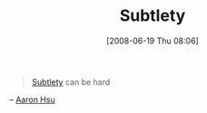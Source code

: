 #+POSTID: 209
#+DATE: [2008-06-19 Thu 08:06]
#+OPTIONS: toc:nil num:nil todo:nil pri:nil tags:nil ^:nil TeX:nil
#+CATEGORY: Article
#+TAGS: Programming, philosophy
#+TITLE: Subtlety

#+BEGIN_QUOTE
  [[http://www.merriam-webster.com/dictionary/subtle][Subtlety]] can be hard
#+END_QUOTE


-- [[http://www.sacrideo.us/][Aaron Hsu]]




